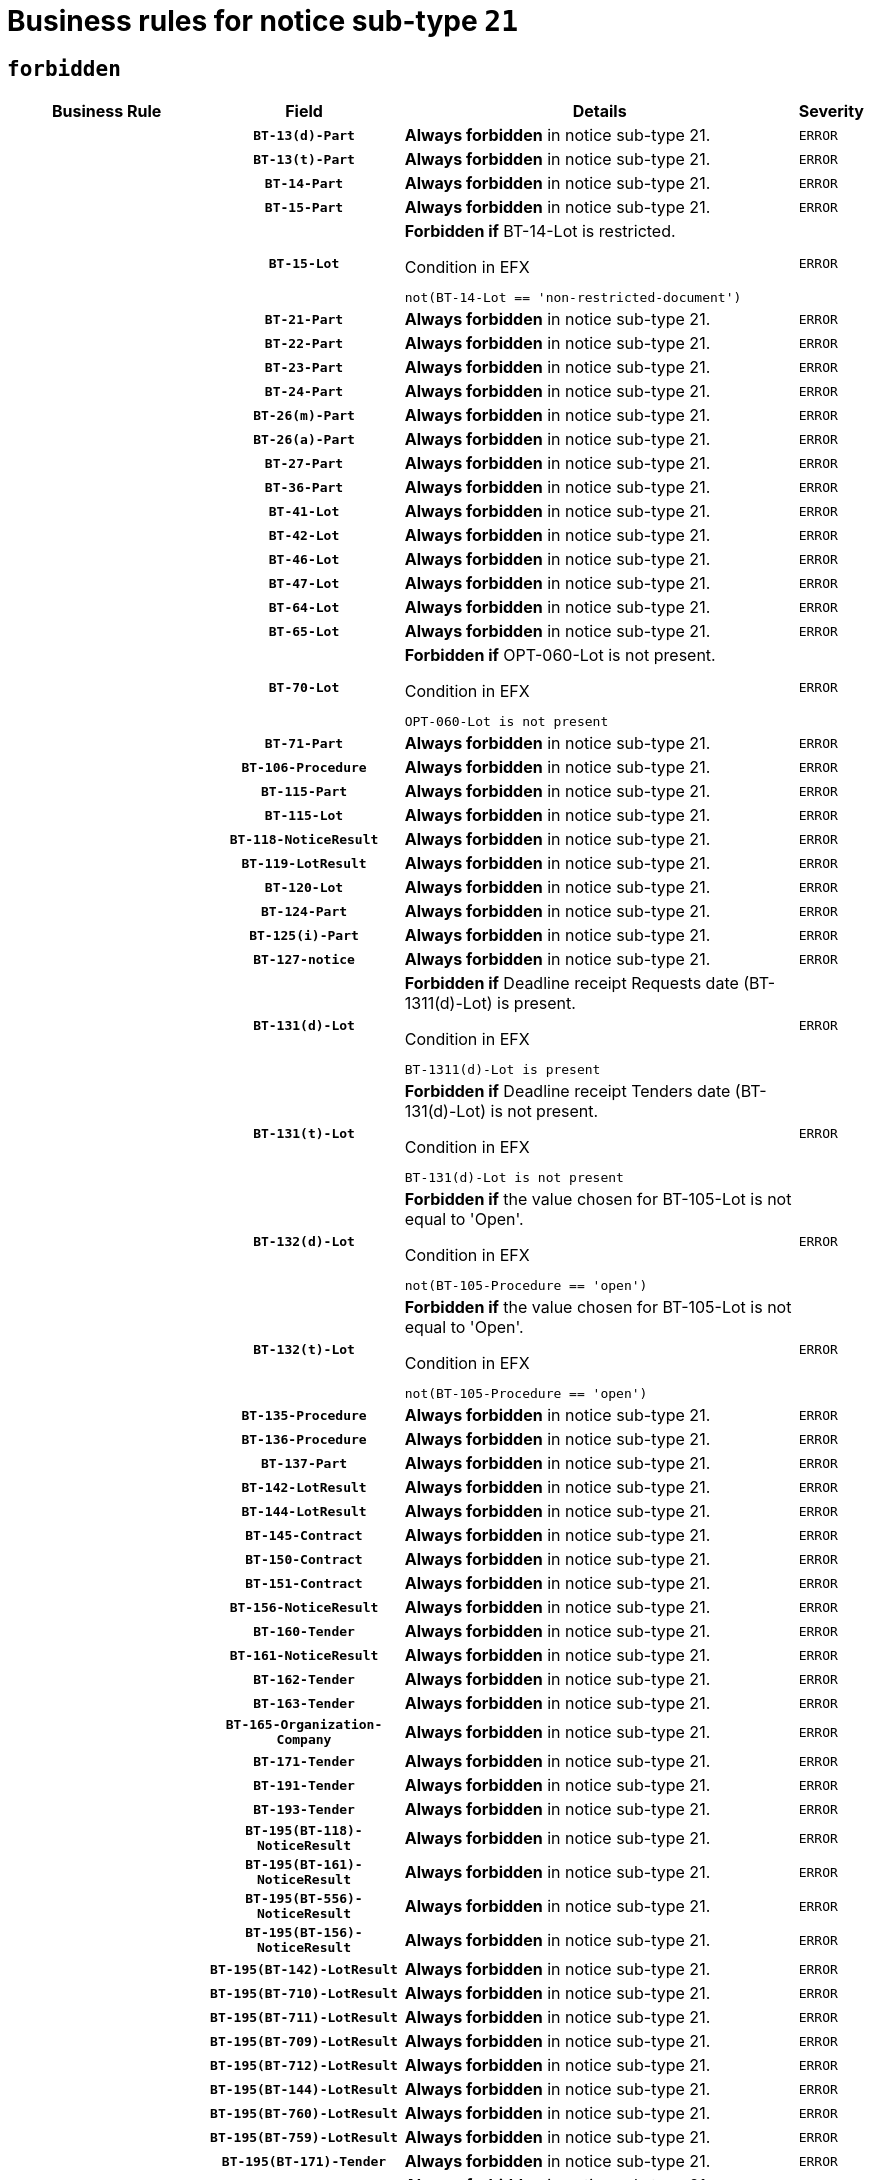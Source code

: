 = Business rules for notice sub-type `21`
:navtitle: Business Rules

== `forbidden`
[cols="<3,3,<6,>1", role="fixed-layout"]
|====
h| Business Rule h| Field h|Details h|Severity
h|
h|`BT-13(d)-Part`
a|

*Always forbidden* in notice sub-type 21.
|`ERROR`
h|
h|`BT-13(t)-Part`
a|

*Always forbidden* in notice sub-type 21.
|`ERROR`
h|
h|`BT-14-Part`
a|

*Always forbidden* in notice sub-type 21.
|`ERROR`
h|
h|`BT-15-Part`
a|

*Always forbidden* in notice sub-type 21.
|`ERROR`
h|
h|`BT-15-Lot`
a|

*Forbidden if* BT-14-Lot is restricted.

.Condition in EFX
[source, EFX]
----
not(BT-14-Lot == 'non-restricted-document')
----
|`ERROR`
h|
h|`BT-21-Part`
a|

*Always forbidden* in notice sub-type 21.
|`ERROR`
h|
h|`BT-22-Part`
a|

*Always forbidden* in notice sub-type 21.
|`ERROR`
h|
h|`BT-23-Part`
a|

*Always forbidden* in notice sub-type 21.
|`ERROR`
h|
h|`BT-24-Part`
a|

*Always forbidden* in notice sub-type 21.
|`ERROR`
h|
h|`BT-26(m)-Part`
a|

*Always forbidden* in notice sub-type 21.
|`ERROR`
h|
h|`BT-26(a)-Part`
a|

*Always forbidden* in notice sub-type 21.
|`ERROR`
h|
h|`BT-27-Part`
a|

*Always forbidden* in notice sub-type 21.
|`ERROR`
h|
h|`BT-36-Part`
a|

*Always forbidden* in notice sub-type 21.
|`ERROR`
h|
h|`BT-41-Lot`
a|

*Always forbidden* in notice sub-type 21.
|`ERROR`
h|
h|`BT-42-Lot`
a|

*Always forbidden* in notice sub-type 21.
|`ERROR`
h|
h|`BT-46-Lot`
a|

*Always forbidden* in notice sub-type 21.
|`ERROR`
h|
h|`BT-47-Lot`
a|

*Always forbidden* in notice sub-type 21.
|`ERROR`
h|
h|`BT-64-Lot`
a|

*Always forbidden* in notice sub-type 21.
|`ERROR`
h|
h|`BT-65-Lot`
a|

*Always forbidden* in notice sub-type 21.
|`ERROR`
h|
h|`BT-70-Lot`
a|

*Forbidden if* OPT-060-Lot is not present.

.Condition in EFX
[source, EFX]
----
OPT-060-Lot is not present
----
|`ERROR`
h|
h|`BT-71-Part`
a|

*Always forbidden* in notice sub-type 21.
|`ERROR`
h|
h|`BT-106-Procedure`
a|

*Always forbidden* in notice sub-type 21.
|`ERROR`
h|
h|`BT-115-Part`
a|

*Always forbidden* in notice sub-type 21.
|`ERROR`
h|
h|`BT-115-Lot`
a|

*Always forbidden* in notice sub-type 21.
|`ERROR`
h|
h|`BT-118-NoticeResult`
a|

*Always forbidden* in notice sub-type 21.
|`ERROR`
h|
h|`BT-119-LotResult`
a|

*Always forbidden* in notice sub-type 21.
|`ERROR`
h|
h|`BT-120-Lot`
a|

*Always forbidden* in notice sub-type 21.
|`ERROR`
h|
h|`BT-124-Part`
a|

*Always forbidden* in notice sub-type 21.
|`ERROR`
h|
h|`BT-125(i)-Part`
a|

*Always forbidden* in notice sub-type 21.
|`ERROR`
h|
h|`BT-127-notice`
a|

*Always forbidden* in notice sub-type 21.
|`ERROR`
h|
h|`BT-131(d)-Lot`
a|

*Forbidden if* Deadline receipt Requests date (BT-1311(d)-Lot) is present.

.Condition in EFX
[source, EFX]
----
BT-1311(d)-Lot is present
----
|`ERROR`
h|
h|`BT-131(t)-Lot`
a|

*Forbidden if* Deadline receipt Tenders date (BT-131(d)-Lot) is not present.

.Condition in EFX
[source, EFX]
----
BT-131(d)-Lot is not present
----
|`ERROR`
h|
h|`BT-132(d)-Lot`
a|

*Forbidden if* the value chosen for BT-105-Lot is not equal to 'Open'.

.Condition in EFX
[source, EFX]
----
not(BT-105-Procedure == 'open')
----
|`ERROR`
h|
h|`BT-132(t)-Lot`
a|

*Forbidden if* the value chosen for BT-105-Lot is not equal to 'Open'.

.Condition in EFX
[source, EFX]
----
not(BT-105-Procedure == 'open')
----
|`ERROR`
h|
h|`BT-135-Procedure`
a|

*Always forbidden* in notice sub-type 21.
|`ERROR`
h|
h|`BT-136-Procedure`
a|

*Always forbidden* in notice sub-type 21.
|`ERROR`
h|
h|`BT-137-Part`
a|

*Always forbidden* in notice sub-type 21.
|`ERROR`
h|
h|`BT-142-LotResult`
a|

*Always forbidden* in notice sub-type 21.
|`ERROR`
h|
h|`BT-144-LotResult`
a|

*Always forbidden* in notice sub-type 21.
|`ERROR`
h|
h|`BT-145-Contract`
a|

*Always forbidden* in notice sub-type 21.
|`ERROR`
h|
h|`BT-150-Contract`
a|

*Always forbidden* in notice sub-type 21.
|`ERROR`
h|
h|`BT-151-Contract`
a|

*Always forbidden* in notice sub-type 21.
|`ERROR`
h|
h|`BT-156-NoticeResult`
a|

*Always forbidden* in notice sub-type 21.
|`ERROR`
h|
h|`BT-160-Tender`
a|

*Always forbidden* in notice sub-type 21.
|`ERROR`
h|
h|`BT-161-NoticeResult`
a|

*Always forbidden* in notice sub-type 21.
|`ERROR`
h|
h|`BT-162-Tender`
a|

*Always forbidden* in notice sub-type 21.
|`ERROR`
h|
h|`BT-163-Tender`
a|

*Always forbidden* in notice sub-type 21.
|`ERROR`
h|
h|`BT-165-Organization-Company`
a|

*Always forbidden* in notice sub-type 21.
|`ERROR`
h|
h|`BT-171-Tender`
a|

*Always forbidden* in notice sub-type 21.
|`ERROR`
h|
h|`BT-191-Tender`
a|

*Always forbidden* in notice sub-type 21.
|`ERROR`
h|
h|`BT-193-Tender`
a|

*Always forbidden* in notice sub-type 21.
|`ERROR`
h|
h|`BT-195(BT-118)-NoticeResult`
a|

*Always forbidden* in notice sub-type 21.
|`ERROR`
h|
h|`BT-195(BT-161)-NoticeResult`
a|

*Always forbidden* in notice sub-type 21.
|`ERROR`
h|
h|`BT-195(BT-556)-NoticeResult`
a|

*Always forbidden* in notice sub-type 21.
|`ERROR`
h|
h|`BT-195(BT-156)-NoticeResult`
a|

*Always forbidden* in notice sub-type 21.
|`ERROR`
h|
h|`BT-195(BT-142)-LotResult`
a|

*Always forbidden* in notice sub-type 21.
|`ERROR`
h|
h|`BT-195(BT-710)-LotResult`
a|

*Always forbidden* in notice sub-type 21.
|`ERROR`
h|
h|`BT-195(BT-711)-LotResult`
a|

*Always forbidden* in notice sub-type 21.
|`ERROR`
h|
h|`BT-195(BT-709)-LotResult`
a|

*Always forbidden* in notice sub-type 21.
|`ERROR`
h|
h|`BT-195(BT-712)-LotResult`
a|

*Always forbidden* in notice sub-type 21.
|`ERROR`
h|
h|`BT-195(BT-144)-LotResult`
a|

*Always forbidden* in notice sub-type 21.
|`ERROR`
h|
h|`BT-195(BT-760)-LotResult`
a|

*Always forbidden* in notice sub-type 21.
|`ERROR`
h|
h|`BT-195(BT-759)-LotResult`
a|

*Always forbidden* in notice sub-type 21.
|`ERROR`
h|
h|`BT-195(BT-171)-Tender`
a|

*Always forbidden* in notice sub-type 21.
|`ERROR`
h|
h|`BT-195(BT-193)-Tender`
a|

*Always forbidden* in notice sub-type 21.
|`ERROR`
h|
h|`BT-195(BT-720)-Tender`
a|

*Always forbidden* in notice sub-type 21.
|`ERROR`
h|
h|`BT-195(BT-162)-Tender`
a|

*Always forbidden* in notice sub-type 21.
|`ERROR`
h|
h|`BT-195(BT-160)-Tender`
a|

*Always forbidden* in notice sub-type 21.
|`ERROR`
h|
h|`BT-195(BT-163)-Tender`
a|

*Always forbidden* in notice sub-type 21.
|`ERROR`
h|
h|`BT-195(BT-191)-Tender`
a|

*Always forbidden* in notice sub-type 21.
|`ERROR`
h|
h|`BT-195(BT-553)-Tender`
a|

*Always forbidden* in notice sub-type 21.
|`ERROR`
h|
h|`BT-195(BT-554)-Tender`
a|

*Always forbidden* in notice sub-type 21.
|`ERROR`
h|
h|`BT-195(BT-555)-Tender`
a|

*Always forbidden* in notice sub-type 21.
|`ERROR`
h|
h|`BT-195(BT-773)-Tender`
a|

*Always forbidden* in notice sub-type 21.
|`ERROR`
h|
h|`BT-195(BT-731)-Tender`
a|

*Always forbidden* in notice sub-type 21.
|`ERROR`
h|
h|`BT-195(BT-730)-Tender`
a|

*Always forbidden* in notice sub-type 21.
|`ERROR`
h|
h|`BT-195(BT-09)-Procedure`
a|

*Always forbidden* in notice sub-type 21.
|`ERROR`
h|
h|`BT-195(BT-105)-Procedure`
a|

*Always forbidden* in notice sub-type 21.
|`ERROR`
h|
h|`BT-195(BT-88)-Procedure`
a|

*Always forbidden* in notice sub-type 21.
|`ERROR`
h|
h|`BT-195(BT-106)-Procedure`
a|

*Always forbidden* in notice sub-type 21.
|`ERROR`
h|
h|`BT-195(BT-1351)-Procedure`
a|

*Always forbidden* in notice sub-type 21.
|`ERROR`
h|
h|`BT-195(BT-136)-Procedure`
a|

*Always forbidden* in notice sub-type 21.
|`ERROR`
h|
h|`BT-195(BT-1252)-Procedure`
a|

*Always forbidden* in notice sub-type 21.
|`ERROR`
h|
h|`BT-195(BT-135)-Procedure`
a|

*Always forbidden* in notice sub-type 21.
|`ERROR`
h|
h|`BT-195(BT-733)-LotsGroup`
a|

*Always forbidden* in notice sub-type 21.
|`ERROR`
h|
h|`BT-195(BT-543)-LotsGroup`
a|

*Always forbidden* in notice sub-type 21.
|`ERROR`
h|
h|`BT-195(BT-5421)-LotsGroup`
a|

*Always forbidden* in notice sub-type 21.
|`ERROR`
h|
h|`BT-195(BT-5422)-LotsGroup`
a|

*Always forbidden* in notice sub-type 21.
|`ERROR`
h|
h|`BT-195(BT-5423)-LotsGroup`
a|

*Always forbidden* in notice sub-type 21.
|`ERROR`
h|
h|`BT-195(BT-541)-LotsGroup`
a|

*Always forbidden* in notice sub-type 21.
|`ERROR`
h|
h|`BT-195(BT-734)-LotsGroup`
a|

*Always forbidden* in notice sub-type 21.
|`ERROR`
h|
h|`BT-195(BT-539)-LotsGroup`
a|

*Always forbidden* in notice sub-type 21.
|`ERROR`
h|
h|`BT-195(BT-540)-LotsGroup`
a|

*Always forbidden* in notice sub-type 21.
|`ERROR`
h|
h|`BT-195(BT-733)-Lot`
a|

*Always forbidden* in notice sub-type 21.
|`ERROR`
h|
h|`BT-195(BT-543)-Lot`
a|

*Always forbidden* in notice sub-type 21.
|`ERROR`
h|
h|`BT-195(BT-5421)-Lot`
a|

*Always forbidden* in notice sub-type 21.
|`ERROR`
h|
h|`BT-195(BT-5422)-Lot`
a|

*Always forbidden* in notice sub-type 21.
|`ERROR`
h|
h|`BT-195(BT-5423)-Lot`
a|

*Always forbidden* in notice sub-type 21.
|`ERROR`
h|
h|`BT-195(BT-541)-Lot`
a|

*Always forbidden* in notice sub-type 21.
|`ERROR`
h|
h|`BT-195(BT-734)-Lot`
a|

*Always forbidden* in notice sub-type 21.
|`ERROR`
h|
h|`BT-195(BT-539)-Lot`
a|

*Always forbidden* in notice sub-type 21.
|`ERROR`
h|
h|`BT-195(BT-540)-Lot`
a|

*Always forbidden* in notice sub-type 21.
|`ERROR`
h|
h|`BT-195(BT-635)-LotResult`
a|

*Always forbidden* in notice sub-type 21.
|`ERROR`
h|
h|`BT-195(BT-636)-LotResult`
a|

*Always forbidden* in notice sub-type 21.
|`ERROR`
h|
h|`BT-195(BT-1118)-NoticeResult`
a|

*Always forbidden* in notice sub-type 21.
|`ERROR`
h|
h|`BT-195(BT-1561)-NoticeResult`
a|

*Always forbidden* in notice sub-type 21.
|`ERROR`
h|
h|`BT-195(BT-660)-LotResult`
a|

*Always forbidden* in notice sub-type 21.
|`ERROR`
h|
h|`BT-196(BT-118)-NoticeResult`
a|

*Always forbidden* in notice sub-type 21.
|`ERROR`
h|
h|`BT-196(BT-161)-NoticeResult`
a|

*Always forbidden* in notice sub-type 21.
|`ERROR`
h|
h|`BT-196(BT-556)-NoticeResult`
a|

*Always forbidden* in notice sub-type 21.
|`ERROR`
h|
h|`BT-196(BT-156)-NoticeResult`
a|

*Always forbidden* in notice sub-type 21.
|`ERROR`
h|
h|`BT-196(BT-142)-LotResult`
a|

*Always forbidden* in notice sub-type 21.
|`ERROR`
h|
h|`BT-196(BT-710)-LotResult`
a|

*Always forbidden* in notice sub-type 21.
|`ERROR`
h|
h|`BT-196(BT-711)-LotResult`
a|

*Always forbidden* in notice sub-type 21.
|`ERROR`
h|
h|`BT-196(BT-709)-LotResult`
a|

*Always forbidden* in notice sub-type 21.
|`ERROR`
h|
h|`BT-196(BT-712)-LotResult`
a|

*Always forbidden* in notice sub-type 21.
|`ERROR`
h|
h|`BT-196(BT-144)-LotResult`
a|

*Always forbidden* in notice sub-type 21.
|`ERROR`
h|
h|`BT-196(BT-760)-LotResult`
a|

*Always forbidden* in notice sub-type 21.
|`ERROR`
h|
h|`BT-196(BT-759)-LotResult`
a|

*Always forbidden* in notice sub-type 21.
|`ERROR`
h|
h|`BT-196(BT-171)-Tender`
a|

*Always forbidden* in notice sub-type 21.
|`ERROR`
h|
h|`BT-196(BT-193)-Tender`
a|

*Always forbidden* in notice sub-type 21.
|`ERROR`
h|
h|`BT-196(BT-720)-Tender`
a|

*Always forbidden* in notice sub-type 21.
|`ERROR`
h|
h|`BT-196(BT-162)-Tender`
a|

*Always forbidden* in notice sub-type 21.
|`ERROR`
h|
h|`BT-196(BT-160)-Tender`
a|

*Always forbidden* in notice sub-type 21.
|`ERROR`
h|
h|`BT-196(BT-163)-Tender`
a|

*Always forbidden* in notice sub-type 21.
|`ERROR`
h|
h|`BT-196(BT-191)-Tender`
a|

*Always forbidden* in notice sub-type 21.
|`ERROR`
h|
h|`BT-196(BT-553)-Tender`
a|

*Always forbidden* in notice sub-type 21.
|`ERROR`
h|
h|`BT-196(BT-554)-Tender`
a|

*Always forbidden* in notice sub-type 21.
|`ERROR`
h|
h|`BT-196(BT-555)-Tender`
a|

*Always forbidden* in notice sub-type 21.
|`ERROR`
h|
h|`BT-196(BT-773)-Tender`
a|

*Always forbidden* in notice sub-type 21.
|`ERROR`
h|
h|`BT-196(BT-731)-Tender`
a|

*Always forbidden* in notice sub-type 21.
|`ERROR`
h|
h|`BT-196(BT-730)-Tender`
a|

*Always forbidden* in notice sub-type 21.
|`ERROR`
h|
h|`BT-196(BT-09)-Procedure`
a|

*Always forbidden* in notice sub-type 21.
|`ERROR`
h|
h|`BT-196(BT-105)-Procedure`
a|

*Always forbidden* in notice sub-type 21.
|`ERROR`
h|
h|`BT-196(BT-88)-Procedure`
a|

*Always forbidden* in notice sub-type 21.
|`ERROR`
h|
h|`BT-196(BT-106)-Procedure`
a|

*Always forbidden* in notice sub-type 21.
|`ERROR`
h|
h|`BT-196(BT-1351)-Procedure`
a|

*Always forbidden* in notice sub-type 21.
|`ERROR`
h|
h|`BT-196(BT-136)-Procedure`
a|

*Always forbidden* in notice sub-type 21.
|`ERROR`
h|
h|`BT-196(BT-1252)-Procedure`
a|

*Always forbidden* in notice sub-type 21.
|`ERROR`
h|
h|`BT-196(BT-135)-Procedure`
a|

*Always forbidden* in notice sub-type 21.
|`ERROR`
h|
h|`BT-196(BT-733)-LotsGroup`
a|

*Always forbidden* in notice sub-type 21.
|`ERROR`
h|
h|`BT-196(BT-543)-LotsGroup`
a|

*Always forbidden* in notice sub-type 21.
|`ERROR`
h|
h|`BT-196(BT-5421)-LotsGroup`
a|

*Always forbidden* in notice sub-type 21.
|`ERROR`
h|
h|`BT-196(BT-5422)-LotsGroup`
a|

*Always forbidden* in notice sub-type 21.
|`ERROR`
h|
h|`BT-196(BT-5423)-LotsGroup`
a|

*Always forbidden* in notice sub-type 21.
|`ERROR`
h|
h|`BT-196(BT-541)-LotsGroup`
a|

*Always forbidden* in notice sub-type 21.
|`ERROR`
h|
h|`BT-196(BT-734)-LotsGroup`
a|

*Always forbidden* in notice sub-type 21.
|`ERROR`
h|
h|`BT-196(BT-539)-LotsGroup`
a|

*Always forbidden* in notice sub-type 21.
|`ERROR`
h|
h|`BT-196(BT-540)-LotsGroup`
a|

*Always forbidden* in notice sub-type 21.
|`ERROR`
h|
h|`BT-196(BT-733)-Lot`
a|

*Always forbidden* in notice sub-type 21.
|`ERROR`
h|
h|`BT-196(BT-543)-Lot`
a|

*Always forbidden* in notice sub-type 21.
|`ERROR`
h|
h|`BT-196(BT-5421)-Lot`
a|

*Always forbidden* in notice sub-type 21.
|`ERROR`
h|
h|`BT-196(BT-5422)-Lot`
a|

*Always forbidden* in notice sub-type 21.
|`ERROR`
h|
h|`BT-196(BT-5423)-Lot`
a|

*Always forbidden* in notice sub-type 21.
|`ERROR`
h|
h|`BT-196(BT-541)-Lot`
a|

*Always forbidden* in notice sub-type 21.
|`ERROR`
h|
h|`BT-196(BT-734)-Lot`
a|

*Always forbidden* in notice sub-type 21.
|`ERROR`
h|
h|`BT-196(BT-539)-Lot`
a|

*Always forbidden* in notice sub-type 21.
|`ERROR`
h|
h|`BT-196(BT-540)-Lot`
a|

*Always forbidden* in notice sub-type 21.
|`ERROR`
h|
h|`BT-196(BT-635)-LotResult`
a|

*Always forbidden* in notice sub-type 21.
|`ERROR`
h|
h|`BT-196(BT-636)-LotResult`
a|

*Always forbidden* in notice sub-type 21.
|`ERROR`
h|
h|`BT-196(BT-1118)-NoticeResult`
a|

*Always forbidden* in notice sub-type 21.
|`ERROR`
h|
h|`BT-196(BT-1561)-NoticeResult`
a|

*Always forbidden* in notice sub-type 21.
|`ERROR`
h|
h|`BT-196(BT-660)-LotResult`
a|

*Always forbidden* in notice sub-type 21.
|`ERROR`
h|
h|`BT-197(BT-118)-NoticeResult`
a|

*Always forbidden* in notice sub-type 21.
|`ERROR`
h|
h|`BT-197(BT-161)-NoticeResult`
a|

*Always forbidden* in notice sub-type 21.
|`ERROR`
h|
h|`BT-197(BT-556)-NoticeResult`
a|

*Always forbidden* in notice sub-type 21.
|`ERROR`
h|
h|`BT-197(BT-156)-NoticeResult`
a|

*Always forbidden* in notice sub-type 21.
|`ERROR`
h|
h|`BT-197(BT-142)-LotResult`
a|

*Always forbidden* in notice sub-type 21.
|`ERROR`
h|
h|`BT-197(BT-710)-LotResult`
a|

*Always forbidden* in notice sub-type 21.
|`ERROR`
h|
h|`BT-197(BT-711)-LotResult`
a|

*Always forbidden* in notice sub-type 21.
|`ERROR`
h|
h|`BT-197(BT-709)-LotResult`
a|

*Always forbidden* in notice sub-type 21.
|`ERROR`
h|
h|`BT-197(BT-712)-LotResult`
a|

*Always forbidden* in notice sub-type 21.
|`ERROR`
h|
h|`BT-197(BT-144)-LotResult`
a|

*Always forbidden* in notice sub-type 21.
|`ERROR`
h|
h|`BT-197(BT-760)-LotResult`
a|

*Always forbidden* in notice sub-type 21.
|`ERROR`
h|
h|`BT-197(BT-759)-LotResult`
a|

*Always forbidden* in notice sub-type 21.
|`ERROR`
h|
h|`BT-197(BT-171)-Tender`
a|

*Always forbidden* in notice sub-type 21.
|`ERROR`
h|
h|`BT-197(BT-193)-Tender`
a|

*Always forbidden* in notice sub-type 21.
|`ERROR`
h|
h|`BT-197(BT-720)-Tender`
a|

*Always forbidden* in notice sub-type 21.
|`ERROR`
h|
h|`BT-197(BT-162)-Tender`
a|

*Always forbidden* in notice sub-type 21.
|`ERROR`
h|
h|`BT-197(BT-160)-Tender`
a|

*Always forbidden* in notice sub-type 21.
|`ERROR`
h|
h|`BT-197(BT-163)-Tender`
a|

*Always forbidden* in notice sub-type 21.
|`ERROR`
h|
h|`BT-197(BT-191)-Tender`
a|

*Always forbidden* in notice sub-type 21.
|`ERROR`
h|
h|`BT-197(BT-553)-Tender`
a|

*Always forbidden* in notice sub-type 21.
|`ERROR`
h|
h|`BT-197(BT-554)-Tender`
a|

*Always forbidden* in notice sub-type 21.
|`ERROR`
h|
h|`BT-197(BT-555)-Tender`
a|

*Always forbidden* in notice sub-type 21.
|`ERROR`
h|
h|`BT-197(BT-773)-Tender`
a|

*Always forbidden* in notice sub-type 21.
|`ERROR`
h|
h|`BT-197(BT-731)-Tender`
a|

*Always forbidden* in notice sub-type 21.
|`ERROR`
h|
h|`BT-197(BT-730)-Tender`
a|

*Always forbidden* in notice sub-type 21.
|`ERROR`
h|
h|`BT-197(BT-09)-Procedure`
a|

*Always forbidden* in notice sub-type 21.
|`ERROR`
h|
h|`BT-197(BT-105)-Procedure`
a|

*Always forbidden* in notice sub-type 21.
|`ERROR`
h|
h|`BT-197(BT-88)-Procedure`
a|

*Always forbidden* in notice sub-type 21.
|`ERROR`
h|
h|`BT-197(BT-106)-Procedure`
a|

*Always forbidden* in notice sub-type 21.
|`ERROR`
h|
h|`BT-197(BT-1351)-Procedure`
a|

*Always forbidden* in notice sub-type 21.
|`ERROR`
h|
h|`BT-197(BT-136)-Procedure`
a|

*Always forbidden* in notice sub-type 21.
|`ERROR`
h|
h|`BT-197(BT-1252)-Procedure`
a|

*Always forbidden* in notice sub-type 21.
|`ERROR`
h|
h|`BT-197(BT-135)-Procedure`
a|

*Always forbidden* in notice sub-type 21.
|`ERROR`
h|
h|`BT-197(BT-733)-LotsGroup`
a|

*Always forbidden* in notice sub-type 21.
|`ERROR`
h|
h|`BT-197(BT-543)-LotsGroup`
a|

*Always forbidden* in notice sub-type 21.
|`ERROR`
h|
h|`BT-197(BT-5421)-LotsGroup`
a|

*Always forbidden* in notice sub-type 21.
|`ERROR`
h|
h|`BT-197(BT-5422)-LotsGroup`
a|

*Always forbidden* in notice sub-type 21.
|`ERROR`
h|
h|`BT-197(BT-5423)-LotsGroup`
a|

*Always forbidden* in notice sub-type 21.
|`ERROR`
h|
h|`BT-197(BT-541)-LotsGroup`
a|

*Always forbidden* in notice sub-type 21.
|`ERROR`
h|
h|`BT-197(BT-734)-LotsGroup`
a|

*Always forbidden* in notice sub-type 21.
|`ERROR`
h|
h|`BT-197(BT-539)-LotsGroup`
a|

*Always forbidden* in notice sub-type 21.
|`ERROR`
h|
h|`BT-197(BT-540)-LotsGroup`
a|

*Always forbidden* in notice sub-type 21.
|`ERROR`
h|
h|`BT-197(BT-733)-Lot`
a|

*Always forbidden* in notice sub-type 21.
|`ERROR`
h|
h|`BT-197(BT-543)-Lot`
a|

*Always forbidden* in notice sub-type 21.
|`ERROR`
h|
h|`BT-197(BT-5421)-Lot`
a|

*Always forbidden* in notice sub-type 21.
|`ERROR`
h|
h|`BT-197(BT-5422)-Lot`
a|

*Always forbidden* in notice sub-type 21.
|`ERROR`
h|
h|`BT-197(BT-5423)-Lot`
a|

*Always forbidden* in notice sub-type 21.
|`ERROR`
h|
h|`BT-197(BT-541)-Lot`
a|

*Always forbidden* in notice sub-type 21.
|`ERROR`
h|
h|`BT-197(BT-734)-Lot`
a|

*Always forbidden* in notice sub-type 21.
|`ERROR`
h|
h|`BT-197(BT-539)-Lot`
a|

*Always forbidden* in notice sub-type 21.
|`ERROR`
h|
h|`BT-197(BT-540)-Lot`
a|

*Always forbidden* in notice sub-type 21.
|`ERROR`
h|
h|`BT-197(BT-635)-LotResult`
a|

*Always forbidden* in notice sub-type 21.
|`ERROR`
h|
h|`BT-197(BT-636)-LotResult`
a|

*Always forbidden* in notice sub-type 21.
|`ERROR`
h|
h|`BT-197(BT-1118)-NoticeResult`
a|

*Always forbidden* in notice sub-type 21.
|`ERROR`
h|
h|`BT-197(BT-1561)-NoticeResult`
a|

*Always forbidden* in notice sub-type 21.
|`ERROR`
h|
h|`BT-197(BT-660)-LotResult`
a|

*Always forbidden* in notice sub-type 21.
|`ERROR`
h|
h|`BT-198(BT-118)-NoticeResult`
a|

*Always forbidden* in notice sub-type 21.
|`ERROR`
h|
h|`BT-198(BT-161)-NoticeResult`
a|

*Always forbidden* in notice sub-type 21.
|`ERROR`
h|
h|`BT-198(BT-556)-NoticeResult`
a|

*Always forbidden* in notice sub-type 21.
|`ERROR`
h|
h|`BT-198(BT-156)-NoticeResult`
a|

*Always forbidden* in notice sub-type 21.
|`ERROR`
h|
h|`BT-198(BT-142)-LotResult`
a|

*Always forbidden* in notice sub-type 21.
|`ERROR`
h|
h|`BT-198(BT-710)-LotResult`
a|

*Always forbidden* in notice sub-type 21.
|`ERROR`
h|
h|`BT-198(BT-711)-LotResult`
a|

*Always forbidden* in notice sub-type 21.
|`ERROR`
h|
h|`BT-198(BT-709)-LotResult`
a|

*Always forbidden* in notice sub-type 21.
|`ERROR`
h|
h|`BT-198(BT-712)-LotResult`
a|

*Always forbidden* in notice sub-type 21.
|`ERROR`
h|
h|`BT-198(BT-144)-LotResult`
a|

*Always forbidden* in notice sub-type 21.
|`ERROR`
h|
h|`BT-198(BT-760)-LotResult`
a|

*Always forbidden* in notice sub-type 21.
|`ERROR`
h|
h|`BT-198(BT-759)-LotResult`
a|

*Always forbidden* in notice sub-type 21.
|`ERROR`
h|
h|`BT-198(BT-171)-Tender`
a|

*Always forbidden* in notice sub-type 21.
|`ERROR`
h|
h|`BT-198(BT-193)-Tender`
a|

*Always forbidden* in notice sub-type 21.
|`ERROR`
h|
h|`BT-198(BT-720)-Tender`
a|

*Always forbidden* in notice sub-type 21.
|`ERROR`
h|
h|`BT-198(BT-162)-Tender`
a|

*Always forbidden* in notice sub-type 21.
|`ERROR`
h|
h|`BT-198(BT-160)-Tender`
a|

*Always forbidden* in notice sub-type 21.
|`ERROR`
h|
h|`BT-198(BT-163)-Tender`
a|

*Always forbidden* in notice sub-type 21.
|`ERROR`
h|
h|`BT-198(BT-191)-Tender`
a|

*Always forbidden* in notice sub-type 21.
|`ERROR`
h|
h|`BT-198(BT-553)-Tender`
a|

*Always forbidden* in notice sub-type 21.
|`ERROR`
h|
h|`BT-198(BT-554)-Tender`
a|

*Always forbidden* in notice sub-type 21.
|`ERROR`
h|
h|`BT-198(BT-555)-Tender`
a|

*Always forbidden* in notice sub-type 21.
|`ERROR`
h|
h|`BT-198(BT-773)-Tender`
a|

*Always forbidden* in notice sub-type 21.
|`ERROR`
h|
h|`BT-198(BT-731)-Tender`
a|

*Always forbidden* in notice sub-type 21.
|`ERROR`
h|
h|`BT-198(BT-730)-Tender`
a|

*Always forbidden* in notice sub-type 21.
|`ERROR`
h|
h|`BT-198(BT-09)-Procedure`
a|

*Always forbidden* in notice sub-type 21.
|`ERROR`
h|
h|`BT-198(BT-105)-Procedure`
a|

*Always forbidden* in notice sub-type 21.
|`ERROR`
h|
h|`BT-198(BT-88)-Procedure`
a|

*Always forbidden* in notice sub-type 21.
|`ERROR`
h|
h|`BT-198(BT-106)-Procedure`
a|

*Always forbidden* in notice sub-type 21.
|`ERROR`
h|
h|`BT-198(BT-1351)-Procedure`
a|

*Always forbidden* in notice sub-type 21.
|`ERROR`
h|
h|`BT-198(BT-136)-Procedure`
a|

*Always forbidden* in notice sub-type 21.
|`ERROR`
h|
h|`BT-198(BT-1252)-Procedure`
a|

*Always forbidden* in notice sub-type 21.
|`ERROR`
h|
h|`BT-198(BT-135)-Procedure`
a|

*Always forbidden* in notice sub-type 21.
|`ERROR`
h|
h|`BT-198(BT-733)-LotsGroup`
a|

*Always forbidden* in notice sub-type 21.
|`ERROR`
h|
h|`BT-198(BT-543)-LotsGroup`
a|

*Always forbidden* in notice sub-type 21.
|`ERROR`
h|
h|`BT-198(BT-5421)-LotsGroup`
a|

*Always forbidden* in notice sub-type 21.
|`ERROR`
h|
h|`BT-198(BT-5422)-LotsGroup`
a|

*Always forbidden* in notice sub-type 21.
|`ERROR`
h|
h|`BT-198(BT-5423)-LotsGroup`
a|

*Always forbidden* in notice sub-type 21.
|`ERROR`
h|
h|`BT-198(BT-541)-LotsGroup`
a|

*Always forbidden* in notice sub-type 21.
|`ERROR`
h|
h|`BT-198(BT-734)-LotsGroup`
a|

*Always forbidden* in notice sub-type 21.
|`ERROR`
h|
h|`BT-198(BT-539)-LotsGroup`
a|

*Always forbidden* in notice sub-type 21.
|`ERROR`
h|
h|`BT-198(BT-540)-LotsGroup`
a|

*Always forbidden* in notice sub-type 21.
|`ERROR`
h|
h|`BT-198(BT-733)-Lot`
a|

*Always forbidden* in notice sub-type 21.
|`ERROR`
h|
h|`BT-198(BT-543)-Lot`
a|

*Always forbidden* in notice sub-type 21.
|`ERROR`
h|
h|`BT-198(BT-5421)-Lot`
a|

*Always forbidden* in notice sub-type 21.
|`ERROR`
h|
h|`BT-198(BT-5422)-Lot`
a|

*Always forbidden* in notice sub-type 21.
|`ERROR`
h|
h|`BT-198(BT-5423)-Lot`
a|

*Always forbidden* in notice sub-type 21.
|`ERROR`
h|
h|`BT-198(BT-541)-Lot`
a|

*Always forbidden* in notice sub-type 21.
|`ERROR`
h|
h|`BT-198(BT-734)-Lot`
a|

*Always forbidden* in notice sub-type 21.
|`ERROR`
h|
h|`BT-198(BT-539)-Lot`
a|

*Always forbidden* in notice sub-type 21.
|`ERROR`
h|
h|`BT-198(BT-540)-Lot`
a|

*Always forbidden* in notice sub-type 21.
|`ERROR`
h|
h|`BT-198(BT-635)-LotResult`
a|

*Always forbidden* in notice sub-type 21.
|`ERROR`
h|
h|`BT-198(BT-636)-LotResult`
a|

*Always forbidden* in notice sub-type 21.
|`ERROR`
h|
h|`BT-198(BT-1118)-NoticeResult`
a|

*Always forbidden* in notice sub-type 21.
|`ERROR`
h|
h|`BT-198(BT-1561)-NoticeResult`
a|

*Always forbidden* in notice sub-type 21.
|`ERROR`
h|
h|`BT-198(BT-660)-LotResult`
a|

*Always forbidden* in notice sub-type 21.
|`ERROR`
h|
h|`BT-200-Contract`
a|

*Always forbidden* in notice sub-type 21.
|`ERROR`
h|
h|`BT-201-Contract`
a|

*Always forbidden* in notice sub-type 21.
|`ERROR`
h|
h|`BT-202-Contract`
a|

*Always forbidden* in notice sub-type 21.
|`ERROR`
h|
h|`BT-262-Part`
a|

*Always forbidden* in notice sub-type 21.
|`ERROR`
h|
h|`BT-263-Part`
a|

*Always forbidden* in notice sub-type 21.
|`ERROR`
h|
h|`BT-300-Part`
a|

*Always forbidden* in notice sub-type 21.
|`ERROR`
h|
h|`BT-500-UBO`
a|

*Always forbidden* in notice sub-type 21.
|`ERROR`
h|
h|`BT-500-Business`
a|

*Always forbidden* in notice sub-type 21.
|`ERROR`
h|
h|`BT-501-Business-National`
a|

*Always forbidden* in notice sub-type 21.
|`ERROR`
h|
h|`BT-501-Business-European`
a|

*Always forbidden* in notice sub-type 21.
|`ERROR`
h|
h|`BT-502-Business`
a|

*Always forbidden* in notice sub-type 21.
|`ERROR`
h|
h|`BT-503-UBO`
a|

*Always forbidden* in notice sub-type 21.
|`ERROR`
h|
h|`BT-503-Business`
a|

*Always forbidden* in notice sub-type 21.
|`ERROR`
h|
h|`BT-505-Business`
a|

*Always forbidden* in notice sub-type 21.
|`ERROR`
h|
h|`BT-506-UBO`
a|

*Always forbidden* in notice sub-type 21.
|`ERROR`
h|
h|`BT-506-Business`
a|

*Always forbidden* in notice sub-type 21.
|`ERROR`
h|
h|`BT-507-UBO`
a|

*Always forbidden* in notice sub-type 21.
|`ERROR`
h|
h|`BT-507-Business`
a|

*Always forbidden* in notice sub-type 21.
|`ERROR`
h|
h|`BT-510(a)-UBO`
a|

*Always forbidden* in notice sub-type 21.
|`ERROR`
h|
h|`BT-510(b)-UBO`
a|

*Always forbidden* in notice sub-type 21.
|`ERROR`
h|
h|`BT-510(c)-UBO`
a|

*Always forbidden* in notice sub-type 21.
|`ERROR`
h|
h|`BT-510(a)-Business`
a|

*Always forbidden* in notice sub-type 21.
|`ERROR`
h|
h|`BT-510(b)-Business`
a|

*Always forbidden* in notice sub-type 21.
|`ERROR`
h|
h|`BT-510(c)-Business`
a|

*Always forbidden* in notice sub-type 21.
|`ERROR`
h|
h|`BT-512-UBO`
a|

*Always forbidden* in notice sub-type 21.
|`ERROR`
h|
h|`BT-512-Business`
a|

*Always forbidden* in notice sub-type 21.
|`ERROR`
h|
h|`BT-513-UBO`
a|

*Always forbidden* in notice sub-type 21.
|`ERROR`
h|
h|`BT-513-Business`
a|

*Always forbidden* in notice sub-type 21.
|`ERROR`
h|
h|`BT-514-UBO`
a|

*Always forbidden* in notice sub-type 21.
|`ERROR`
h|
h|`BT-514-Business`
a|

*Always forbidden* in notice sub-type 21.
|`ERROR`
h|
h|`BT-531-Part`
a|

*Always forbidden* in notice sub-type 21.
|`ERROR`
h|
h|`BT-536-Part`
a|

*Always forbidden* in notice sub-type 21.
|`ERROR`
h|
h|`BT-537-Part`
a|

*Always forbidden* in notice sub-type 21.
|`ERROR`
h|
h|`BT-538-Part`
a|

*Always forbidden* in notice sub-type 21.
|`ERROR`
h|
h|`BT-553-Tender`
a|

*Always forbidden* in notice sub-type 21.
|`ERROR`
h|
h|`BT-554-Tender`
a|

*Always forbidden* in notice sub-type 21.
|`ERROR`
h|
h|`BT-555-Tender`
a|

*Always forbidden* in notice sub-type 21.
|`ERROR`
h|
h|`BT-556-NoticeResult`
a|

*Always forbidden* in notice sub-type 21.
|`ERROR`
h|
h|`BT-615-Part`
a|

*Always forbidden* in notice sub-type 21.
|`ERROR`
h|
h|`BT-615-Lot`
a|

*Forbidden if* BT-14-Lot is not restricted.

.Condition in EFX
[source, EFX]
----
not(BT-14-Lot == 'restricted-document')
----
|`ERROR`
h|
h|`BT-631-Lot`
a|

*Always forbidden* in notice sub-type 21.
|`ERROR`
h|
h|`BT-632-Part`
a|

*Always forbidden* in notice sub-type 21.
|`ERROR`
h|
h|`BT-633-Organization`
a|

*Always forbidden* in notice sub-type 21.
|`ERROR`
h|
h|`BT-635-LotResult`
a|

*Always forbidden* in notice sub-type 21.
|`ERROR`
h|
h|`BT-636-LotResult`
a|

*Always forbidden* in notice sub-type 21.
|`ERROR`
h|
h|`BT-651-Lot`
a|

*Always forbidden* in notice sub-type 21.
|`ERROR`
h|
h|`BT-660-LotResult`
a|

*Always forbidden* in notice sub-type 21.
|`ERROR`
h|
h|`BT-706-UBO`
a|

*Always forbidden* in notice sub-type 21.
|`ERROR`
h|
h|`BT-707-Part`
a|

*Always forbidden* in notice sub-type 21.
|`ERROR`
h|
h|`BT-707-Lot`
a|

*Forbidden if* BT-14-Lot is not restricted.

.Condition in EFX
[source, EFX]
----
not(BT-14-Lot == 'restricted-document')
----
|`ERROR`
h|
h|`BT-708-Part`
a|

*Always forbidden* in notice sub-type 21.
|`ERROR`
h|
h|`BT-709-LotResult`
a|

*Always forbidden* in notice sub-type 21.
|`ERROR`
h|
h|`BT-710-LotResult`
a|

*Always forbidden* in notice sub-type 21.
|`ERROR`
h|
h|`BT-711-LotResult`
a|

*Always forbidden* in notice sub-type 21.
|`ERROR`
h|
h|`BT-712(a)-LotResult`
a|

*Always forbidden* in notice sub-type 21.
|`ERROR`
h|
h|`BT-712(b)-LotResult`
a|

*Always forbidden* in notice sub-type 21.
|`ERROR`
h|
h|`BT-720-Tender`
a|

*Always forbidden* in notice sub-type 21.
|`ERROR`
h|
h|`BT-721-Contract`
a|

*Always forbidden* in notice sub-type 21.
|`ERROR`
h|
h|`BT-722-Contract`
a|

*Always forbidden* in notice sub-type 21.
|`ERROR`
h|
h|`BT-723-LotResult`
a|

*Always forbidden* in notice sub-type 21.
|`ERROR`
h|
h|`BT-726-Part`
a|

*Always forbidden* in notice sub-type 21.
|`ERROR`
h|
h|`BT-727-Part`
a|

*Always forbidden* in notice sub-type 21.
|`ERROR`
h|
h|`BT-728-Part`
a|

*Always forbidden* in notice sub-type 21.
|`ERROR`
h|
h|`BT-729-Lot`
a|

*Always forbidden* in notice sub-type 21.
|`ERROR`
h|
h|`BT-730-Tender`
a|

*Always forbidden* in notice sub-type 21.
|`ERROR`
h|
h|`BT-731-Tender`
a|

*Always forbidden* in notice sub-type 21.
|`ERROR`
h|
h|`BT-735-LotResult`
a|

*Always forbidden* in notice sub-type 21.
|`ERROR`
h|
h|`BT-736-Part`
a|

*Always forbidden* in notice sub-type 21.
|`ERROR`
h|
h|`BT-737-Part`
a|

*Always forbidden* in notice sub-type 21.
|`ERROR`
h|
h|`BT-739-UBO`
a|

*Always forbidden* in notice sub-type 21.
|`ERROR`
h|
h|`BT-739-Business`
a|

*Always forbidden* in notice sub-type 21.
|`ERROR`
h|
h|`BT-740-Procedure-Buyer`
a|

*Always forbidden* in notice sub-type 21.
|`ERROR`
h|
h|`BT-746-Organization`
a|

*Always forbidden* in notice sub-type 21.
|`ERROR`
h|
h|`BT-756-Procedure`
a|

*Always forbidden* in notice sub-type 21.
|`ERROR`
h|
h|`BT-759-LotResult`
a|

*Always forbidden* in notice sub-type 21.
|`ERROR`
h|
h|`BT-760-LotResult`
a|

*Always forbidden* in notice sub-type 21.
|`ERROR`
h|
h|`BT-765-Part`
a|

*Always forbidden* in notice sub-type 21.
|`ERROR`
h|
h|`BT-766-Part`
a|

*Always forbidden* in notice sub-type 21.
|`ERROR`
h|
h|`BT-768-Contract`
a|

*Always forbidden* in notice sub-type 21.
|`ERROR`
h|
h|`BT-773-Tender`
a|

*Always forbidden* in notice sub-type 21.
|`ERROR`
h|
h|`BT-779-Tender`
a|

*Always forbidden* in notice sub-type 21.
|`ERROR`
h|
h|`BT-780-Tender`
a|

*Always forbidden* in notice sub-type 21.
|`ERROR`
h|
h|`BT-781-Lot`
a|

*Always forbidden* in notice sub-type 21.
|`ERROR`
h|
h|`BT-782-Tender`
a|

*Always forbidden* in notice sub-type 21.
|`ERROR`
h|
h|`BT-783-Review`
a|

*Always forbidden* in notice sub-type 21.
|`ERROR`
h|
h|`BT-784-Review`
a|

*Always forbidden* in notice sub-type 21.
|`ERROR`
h|
h|`BT-785-Review`
a|

*Always forbidden* in notice sub-type 21.
|`ERROR`
h|
h|`BT-786-Review`
a|

*Always forbidden* in notice sub-type 21.
|`ERROR`
h|
h|`BT-787-Review`
a|

*Always forbidden* in notice sub-type 21.
|`ERROR`
h|
h|`BT-788-Review`
a|

*Always forbidden* in notice sub-type 21.
|`ERROR`
h|
h|`BT-789-Review`
a|

*Always forbidden* in notice sub-type 21.
|`ERROR`
h|
h|`BT-790-Review`
a|

*Always forbidden* in notice sub-type 21.
|`ERROR`
h|
h|`BT-791-Review`
a|

*Always forbidden* in notice sub-type 21.
|`ERROR`
h|
h|`BT-792-Review`
a|

*Always forbidden* in notice sub-type 21.
|`ERROR`
h|
h|`BT-793-Review`
a|

*Always forbidden* in notice sub-type 21.
|`ERROR`
h|
h|`BT-794-Review`
a|

*Always forbidden* in notice sub-type 21.
|`ERROR`
h|
h|`BT-795-Review`
a|

*Always forbidden* in notice sub-type 21.
|`ERROR`
h|
h|`BT-796-Review`
a|

*Always forbidden* in notice sub-type 21.
|`ERROR`
h|
h|`BT-797-Review`
a|

*Always forbidden* in notice sub-type 21.
|`ERROR`
h|
h|`BT-798-Review`
a|

*Always forbidden* in notice sub-type 21.
|`ERROR`
h|
h|`BT-799-ReviewBody`
a|

*Always forbidden* in notice sub-type 21.
|`ERROR`
h|
h|`BT-800(d)-Lot`
a|

*Always forbidden* in notice sub-type 21.
|`ERROR`
h|
h|`BT-800(t)-Lot`
a|

*Always forbidden* in notice sub-type 21.
|`ERROR`
h|
h|`BT-1118-NoticeResult`
a|

*Always forbidden* in notice sub-type 21.
|`ERROR`
h|
h|`BT-1251-Part`
a|

*Always forbidden* in notice sub-type 21.
|`ERROR`
h|
h|`BT-1252-Procedure`
a|

*Always forbidden* in notice sub-type 21.
|`ERROR`
h|
h|`BT-1311(d)-Lot`
a|

*Forbidden if* Deadline receipt Tenders date (BT-131(d)-Lot) is present.

.Condition in EFX
[source, EFX]
----
BT-131(d)-Lot is present
----
|`ERROR`
h|
h|`BT-1311(t)-Lot`
a|

*Forbidden if* Deadline receipt Requests date (BT-1311(d)-Lot) is not present.

.Condition in EFX
[source, EFX]
----
BT-1311(d)-Lot is not present
----
|`ERROR`
h|
h|`BT-1351-Procedure`
a|

*Always forbidden* in notice sub-type 21.
|`ERROR`
h|
h|`BT-1451-Contract`
a|

*Always forbidden* in notice sub-type 21.
|`ERROR`
h|
h|`BT-1501(n)-Contract`
a|

*Always forbidden* in notice sub-type 21.
|`ERROR`
h|
h|`BT-1501(s)-Contract`
a|

*Always forbidden* in notice sub-type 21.
|`ERROR`
h|
h|`BT-1561-NoticeResult`
a|

*Always forbidden* in notice sub-type 21.
|`ERROR`
h|
h|`BT-1711-Tender`
a|

*Always forbidden* in notice sub-type 21.
|`ERROR`
h|
h|`BT-3201-Tender`
a|

*Always forbidden* in notice sub-type 21.
|`ERROR`
h|
h|`BT-3202-Contract`
a|

*Always forbidden* in notice sub-type 21.
|`ERROR`
h|
h|`BT-5011-Contract`
a|

*Always forbidden* in notice sub-type 21.
|`ERROR`
h|
h|`BT-5071-Part`
a|

*Always forbidden* in notice sub-type 21.
|`ERROR`
h|
h|`BT-5101(a)-Part`
a|

*Always forbidden* in notice sub-type 21.
|`ERROR`
h|
h|`BT-5101(b)-Part`
a|

*Always forbidden* in notice sub-type 21.
|`ERROR`
h|
h|`BT-5101(c)-Part`
a|

*Always forbidden* in notice sub-type 21.
|`ERROR`
h|
h|`BT-5121-Part`
a|

*Always forbidden* in notice sub-type 21.
|`ERROR`
h|
h|`BT-5131-Part`
a|

*Always forbidden* in notice sub-type 21.
|`ERROR`
h|
h|`BT-5141-Part`
a|

*Always forbidden* in notice sub-type 21.
|`ERROR`
h|
h|`BT-6110-Contract`
a|

*Always forbidden* in notice sub-type 21.
|`ERROR`
h|
h|`BT-13713-LotResult`
a|

*Always forbidden* in notice sub-type 21.
|`ERROR`
h|
h|`BT-13714-Tender`
a|

*Always forbidden* in notice sub-type 21.
|`ERROR`
h|
h|`OPP-020-Contract`
a|

*Always forbidden* in notice sub-type 21.
|`ERROR`
h|
h|`OPP-021-Contract`
a|

*Always forbidden* in notice sub-type 21.
|`ERROR`
h|
h|`OPP-022-Contract`
a|

*Always forbidden* in notice sub-type 21.
|`ERROR`
h|
h|`OPP-023-Contract`
a|

*Always forbidden* in notice sub-type 21.
|`ERROR`
h|
h|`OPP-030-Tender`
a|

*Always forbidden* in notice sub-type 21.
|`ERROR`
h|
h|`OPP-031-Tender`
a|

*Always forbidden* in notice sub-type 21.
|`ERROR`
h|
h|`OPP-032-Tender`
a|

*Always forbidden* in notice sub-type 21.
|`ERROR`
h|
h|`OPP-033-Tender`
a|

*Always forbidden* in notice sub-type 21.
|`ERROR`
h|
h|`OPP-034-Tender`
a|

*Always forbidden* in notice sub-type 21.
|`ERROR`
h|
h|`OPP-040-Procedure`
a|

*Always forbidden* in notice sub-type 21.
|`ERROR`
h|
h|`OPP-080-Tender`
a|

*Always forbidden* in notice sub-type 21.
|`ERROR`
h|
h|`OPP-100-Business`
a|

*Always forbidden* in notice sub-type 21.
|`ERROR`
h|
h|`OPP-105-Business`
a|

*Always forbidden* in notice sub-type 21.
|`ERROR`
h|
h|`OPP-110-Business`
a|

*Always forbidden* in notice sub-type 21.
|`ERROR`
h|
h|`OPP-111-Business`
a|

*Always forbidden* in notice sub-type 21.
|`ERROR`
h|
h|`OPP-112-Business`
a|

*Always forbidden* in notice sub-type 21.
|`ERROR`
h|
h|`OPP-113-Business-European`
a|

*Always forbidden* in notice sub-type 21.
|`ERROR`
h|
h|`OPP-120-Business`
a|

*Always forbidden* in notice sub-type 21.
|`ERROR`
h|
h|`OPP-121-Business`
a|

*Always forbidden* in notice sub-type 21.
|`ERROR`
h|
h|`OPP-122-Business`
a|

*Always forbidden* in notice sub-type 21.
|`ERROR`
h|
h|`OPP-123-Business`
a|

*Always forbidden* in notice sub-type 21.
|`ERROR`
h|
h|`OPP-130-Business`
a|

*Always forbidden* in notice sub-type 21.
|`ERROR`
h|
h|`OPP-131-Business`
a|

*Always forbidden* in notice sub-type 21.
|`ERROR`
h|
h|`OPA-36-Part-Number`
a|

*Always forbidden* in notice sub-type 21.
|`ERROR`
h|
h|`OPT-050-Part`
a|

*Always forbidden* in notice sub-type 21.
|`ERROR`
h|
h|`OPT-070-Lot`
a|

*Always forbidden* in notice sub-type 21.
|`ERROR`
h|
h|`OPT-071-Lot`
a|

*Always forbidden* in notice sub-type 21.
|`ERROR`
h|
h|`OPT-072-Lot`
a|

*Always forbidden* in notice sub-type 21.
|`ERROR`
h|
h|`OPT-091-ReviewReq`
a|

*Always forbidden* in notice sub-type 21.
|`ERROR`
h|
h|`OPT-092-ReviewBody`
a|

*Always forbidden* in notice sub-type 21.
|`ERROR`
h|
h|`OPT-092-ReviewReq`
a|

*Always forbidden* in notice sub-type 21.
|`ERROR`
h|
h|`OPT-100-Contract`
a|

*Always forbidden* in notice sub-type 21.
|`ERROR`
h|
h|`OPT-110-Part-FiscalLegis`
a|

*Always forbidden* in notice sub-type 21.
|`ERROR`
h|
h|`OPT-111-Part-FiscalLegis`
a|

*Always forbidden* in notice sub-type 21.
|`ERROR`
h|
h|`OPT-112-Part-EnvironLegis`
a|

*Always forbidden* in notice sub-type 21.
|`ERROR`
h|
h|`OPT-113-Part-EmployLegis`
a|

*Always forbidden* in notice sub-type 21.
|`ERROR`
h|
h|`OPA-118-NoticeResult-Currency`
a|

*Always forbidden* in notice sub-type 21.
|`ERROR`
h|
h|`OPT-120-Part-EnvironLegis`
a|

*Always forbidden* in notice sub-type 21.
|`ERROR`
h|
h|`OPT-130-Part-EmployLegis`
a|

*Always forbidden* in notice sub-type 21.
|`ERROR`
h|
h|`OPT-140-Part`
a|

*Always forbidden* in notice sub-type 21.
|`ERROR`
h|
h|`OPT-150-Lot`
a|

*Always forbidden* in notice sub-type 21.
|`ERROR`
h|
h|`OPT-155-LotResult`
a|

*Always forbidden* in notice sub-type 21.
|`ERROR`
h|
h|`OPT-156-LotResult`
a|

*Always forbidden* in notice sub-type 21.
|`ERROR`
h|
h|`OPT-160-UBO`
a|

*Always forbidden* in notice sub-type 21.
|`ERROR`
h|
h|`OPA-161-NoticeResult-Currency`
a|

*Always forbidden* in notice sub-type 21.
|`ERROR`
h|
h|`OPT-170-Tenderer`
a|

*Always forbidden* in notice sub-type 21.
|`ERROR`
h|
h|`OPT-202-UBO`
a|

*Always forbidden* in notice sub-type 21.
|`ERROR`
h|
h|`OPT-210-Tenderer`
a|

*Always forbidden* in notice sub-type 21.
|`ERROR`
h|
h|`OPT-300-Contract-Signatory`
a|

*Always forbidden* in notice sub-type 21.
|`ERROR`
h|
h|`OPT-300-Tenderer`
a|

*Always forbidden* in notice sub-type 21.
|`ERROR`
h|
h|`OPT-301-LotResult-Financing`
a|

*Always forbidden* in notice sub-type 21.
|`ERROR`
h|
h|`OPT-301-LotResult-Paying`
a|

*Always forbidden* in notice sub-type 21.
|`ERROR`
h|
h|`OPT-301-Tenderer-SubCont`
a|

*Always forbidden* in notice sub-type 21.
|`ERROR`
h|
h|`OPT-301-Tenderer-MainCont`
a|

*Always forbidden* in notice sub-type 21.
|`ERROR`
h|
h|`OPT-301-Part-FiscalLegis`
a|

*Always forbidden* in notice sub-type 21.
|`ERROR`
h|
h|`OPT-301-Part-EnvironLegis`
a|

*Always forbidden* in notice sub-type 21.
|`ERROR`
h|
h|`OPT-301-Part-EmployLegis`
a|

*Always forbidden* in notice sub-type 21.
|`ERROR`
h|
h|`OPT-301-Part-AddInfo`
a|

*Always forbidden* in notice sub-type 21.
|`ERROR`
h|
h|`OPT-301-Part-DocProvider`
a|

*Always forbidden* in notice sub-type 21.
|`ERROR`
h|
h|`OPT-301-Part-TenderReceipt`
a|

*Always forbidden* in notice sub-type 21.
|`ERROR`
h|
h|`OPT-301-Part-TenderEval`
a|

*Always forbidden* in notice sub-type 21.
|`ERROR`
h|
h|`OPT-301-Part-ReviewOrg`
a|

*Always forbidden* in notice sub-type 21.
|`ERROR`
h|
h|`OPT-301-Part-ReviewInfo`
a|

*Always forbidden* in notice sub-type 21.
|`ERROR`
h|
h|`OPT-301-Part-Mediator`
a|

*Always forbidden* in notice sub-type 21.
|`ERROR`
h|
h|`OPT-301-ReviewBody`
a|

*Always forbidden* in notice sub-type 21.
|`ERROR`
h|
h|`OPT-301-ReviewReq`
a|

*Always forbidden* in notice sub-type 21.
|`ERROR`
h|
h|`OPT-302-Organization`
a|

*Always forbidden* in notice sub-type 21.
|`ERROR`
h|
h|`OPT-310-Tender`
a|

*Always forbidden* in notice sub-type 21.
|`ERROR`
h|
h|`OPT-315-LotResult`
a|

*Always forbidden* in notice sub-type 21.
|`ERROR`
h|
h|`OPT-316-Contract`
a|

*Always forbidden* in notice sub-type 21.
|`ERROR`
h|
h|`OPT-320-LotResult`
a|

*Always forbidden* in notice sub-type 21.
|`ERROR`
h|
h|`OPT-321-Tender`
a|

*Always forbidden* in notice sub-type 21.
|`ERROR`
h|
h|`OPT-322-LotResult`
a|

*Always forbidden* in notice sub-type 21.
|`ERROR`
h|
h|`OPT-999`
a|

*Always forbidden* in notice sub-type 21.
|`ERROR`
|====

== `mandatory`
[cols="<3,3,<6,>1", role="fixed-layout"]
|====
h| Business Rule h| Field h|Details h|Severity
h|
h|`BT-01-notice`
a|

*Always mandatory* in notice sub-type 21.
|`ERROR`
h|
h|`BT-02-notice`
a|

*Always mandatory* in notice sub-type 21.
|`ERROR`
h|
h|`BT-03-notice`
a|

*Always mandatory* in notice sub-type 21.
|`ERROR`
h|
h|`BT-04-notice`
a|

*Always mandatory* in notice sub-type 21.
|`ERROR`
h|
h|`BT-05(a)-notice`
a|

*Always mandatory* in notice sub-type 21.
|`ERROR`
h|
h|`BT-05(b)-notice`
a|

*Always mandatory* in notice sub-type 21.
|`ERROR`
h|
h|`BT-15-Lot`
a|

*Always mandatory* in notice sub-type 21.
|`ERROR`
h|
h|`BT-21-Procedure`
a|

*Always mandatory* in notice sub-type 21.
|`ERROR`
h|
h|`BT-21-Lot`
a|

*Always mandatory* in notice sub-type 21.
|`ERROR`
h|
h|`BT-22-Lot`
a|

*Always mandatory* in notice sub-type 21.
|`ERROR`
h|
h|`BT-23-Procedure`
a|

*Always mandatory* in notice sub-type 21.
|`ERROR`
h|
h|`BT-23-Lot`
a|

*Always mandatory* in notice sub-type 21.
|`ERROR`
h|
h|`BT-24-Procedure`
a|

*Always mandatory* in notice sub-type 21.
|`ERROR`
h|
h|`BT-24-Lot`
a|

*Always mandatory* in notice sub-type 21.
|`ERROR`
h|
h|`BT-26(m)-Procedure`
a|

*Always mandatory* in notice sub-type 21.
|`ERROR`
h|
h|`BT-26(m)-Lot`
a|

*Always mandatory* in notice sub-type 21.
|`ERROR`
h|
h|`BT-70-Lot`
a|

*Always mandatory* in notice sub-type 21.
|`ERROR`
h|
h|`BT-71-Lot`
a|

*Always mandatory* in notice sub-type 21.
|`ERROR`
h|
h|`BT-88-Procedure`
a|

*Always mandatory* in notice sub-type 21.
|`ERROR`
h|
h|`BT-97-Lot`
a|

*Always mandatory* in notice sub-type 21.
|`ERROR`
h|
h|`BT-131(d)-Lot`
a|

*Mandatory if* (Procedure Type (BT-105) value is equal to "Open") or (Procedure Type (BT-105) value is equal to "Other single stage procedure" and Deadline Receipt Requests (BT-1311) is not present) or (Procedure Type (BT-105) value is equal to "Other multiple stage procedure" and Deadline Receipt Requests (BT-1311) is not present).

.Condition in EFX
[source, EFX]
----
BT-105-Procedure == 'open' or (BT-105-Procedure == 'oth-mult' and (BT-1311(d)-Lot is not present)) or (BT-105-Procedure == 'oth-single' and (BT-1311(d)-Lot is not present))
----
|`ERROR`
h|
h|`BT-131(t)-Lot`
a|

*Always mandatory* in notice sub-type 21.
|`ERROR`
h|
h|`BT-137-Lot`
a|

*Always mandatory* in notice sub-type 21.
|`ERROR`
h|
h|`BT-262-Procedure`
a|

*Always mandatory* in notice sub-type 21.
|`ERROR`
h|
h|`BT-262-Lot`
a|

*Always mandatory* in notice sub-type 21.
|`ERROR`
h|
h|`BT-500-Organization-Company`
a|

*Always mandatory* in notice sub-type 21.
|`ERROR`
h|
h|`BT-501-Organization-Company`
a|

*Always mandatory* in notice sub-type 21.
|`ERROR`
h|
h|`BT-503-Organization-Company`
a|

*Always mandatory* in notice sub-type 21.
|`ERROR`
h|
h|`BT-506-Organization-Company`
a|

*Always mandatory* in notice sub-type 21.
|`ERROR`
h|
h|`BT-513-Organization-Company`
a|

*Always mandatory* in notice sub-type 21.
|`ERROR`
h|
h|`BT-514-Organization-Company`
a|

*Always mandatory* in notice sub-type 21.
|`ERROR`
h|
h|`BT-615-Lot`
a|

*Always mandatory* in notice sub-type 21.
|`ERROR`
h|
h|`BT-701-notice`
a|

*Always mandatory* in notice sub-type 21.
|`ERROR`
h|
h|`BT-702(a)-notice`
a|

*Always mandatory* in notice sub-type 21.
|`ERROR`
h|
h|`BT-736-Lot`
a|

*Always mandatory* in notice sub-type 21.
|`ERROR`
h|
h|`BT-747-Lot`
a|

*Always mandatory* in notice sub-type 21.
|`ERROR`
h|
h|`BT-757-notice`
a|

*Always mandatory* in notice sub-type 21.
|`ERROR`
h|
h|`BT-1311(d)-Lot`
a|

*Mandatory if* (Procedure Type (BT-105) value is equal to "Other single stage procedure" and Deadline Receipt Tenders (BT-131) is not present) or (Procedure Type (BT-105) value is equal to "Other multiple stage procedure" and Deadline Receipt Tenders (BT-131) is not present).

.Condition in EFX
[source, EFX]
----
(BT-105-Procedure == 'oth-mult' and (BT-131(d)-Lot is not present)) or (BT-105-Procedure == 'oth-single' and (BT-131(d)-Lot is not present))
----
|`ERROR`
h|
h|`BT-1311(t)-Lot`
a|

*Always mandatory* in notice sub-type 21.
|`ERROR`
h|
h|`OPP-070-notice`
a|

*Always mandatory* in notice sub-type 21.
|`ERROR`
h|
h|`OPT-001-notice`
a|

*Always mandatory* in notice sub-type 21.
|`ERROR`
h|
h|`OPT-002-notice`
a|

*Always mandatory* in notice sub-type 21.
|`ERROR`
h|
h|`OPT-200-Organization-Company`
a|

*Always mandatory* in notice sub-type 21.
|`ERROR`
h|
h|`OPT-300-Procedure-Buyer`
a|

*Always mandatory* in notice sub-type 21.
|`ERROR`
h|
h|`OPT-301-Lot-AddInfo`
a|

*Always mandatory* in notice sub-type 21.
|`ERROR`
|====

